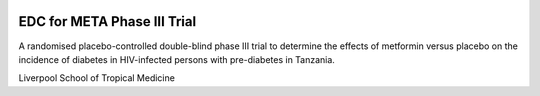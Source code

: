 |pypi| |actions| |codecov| |downloads|


EDC for META Phase III Trial
----------------------------

A randomised placebo-controlled double-blind phase III trial to determine the effects of metformin versus placebo on the incidence of diabetes in HIV-infected persons with pre-diabetes in Tanzania.


Liverpool School of Tropical Medicine


.. |pypi| image:: https://img.shields.io/pypi/v/meta3-edc.svg
    :target: https://pypi.python.org/pypi/meta3-edc

.. |codecov| image:: https://codecov.io/gh/meta3-trial/meta3-edc/branch/develop/graph/badge.svg
  :target: https://codecov.io/gh/meta3-trial/meta3-edc

.. |downloads| image:: https://pepy.tech/badge/meta3-edc
   :target: https://pepy.tech/project/meta3-edc

.. |actions| image:: https://github.com/meta3-trial/meta3-edc/workflows/build/badge.svg?branch=develop
  :target: https://github.com/meta3-trial/meta3-edc/actions?query=workflow:build
